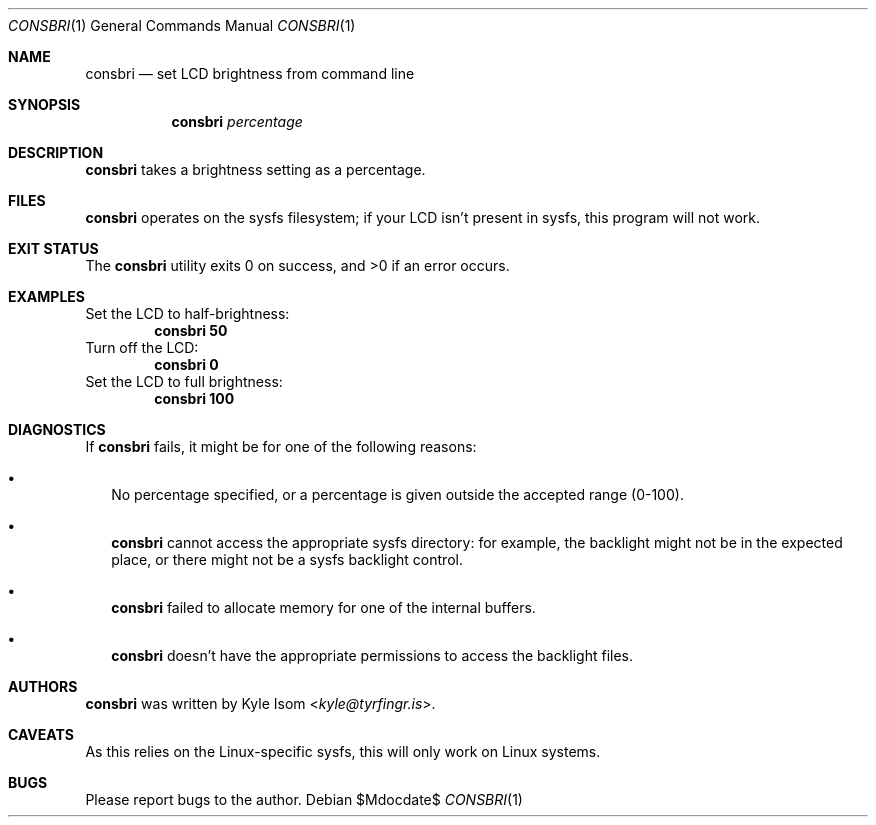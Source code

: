 .Dd $Mdocdate$
.Dt CONSBRI 1
.Os
.Sh NAME
.Nm consbri
.Nd set LCD brightness from command line
.Sh SYNOPSIS
.Nm
.Ar percentage
.Sh DESCRIPTION
.Nm
takes a brightness setting as a percentage.
.Sh FILES
.Nm
operates on the sysfs filesystem; if your LCD isn't present in sysfs,
this program will not work.
.Sh EXIT STATUS
.Ex -std
.Sh EXAMPLES
Set the LCD to half-brightness:
.Dl consbri 50
Turn off the LCD:
.Dl consbri 0
Set the LCD to full brightness:
.Dl consbri 100
.Sh DIAGNOSTICS
If
.Nm
fails, it might be for one of the following reasons:
.Bl -bullet -width .Ds
.It
No percentage specified, or a percentage is given outside the accepted
range (0-100).
.It
.Nm
cannot access the appropriate sysfs directory: for example, the backlight
might not be in the expected place, or there might not be a sysfs backlight
control.
.It
.Nm
failed to allocate memory for one of the internal buffers.
.It
.Nm
doesn't have the appropriate permissions to access the backlight files.
.El
.Sh AUTHORS
.Nm
was written by
.An Kyle Isom Aq Mt kyle@tyrfingr.is .
.Sh CAVEATS
As this relies on the Linux-specific sysfs, this will only work on Linux
systems.
.Sh BUGS
Please report bugs to the author.
